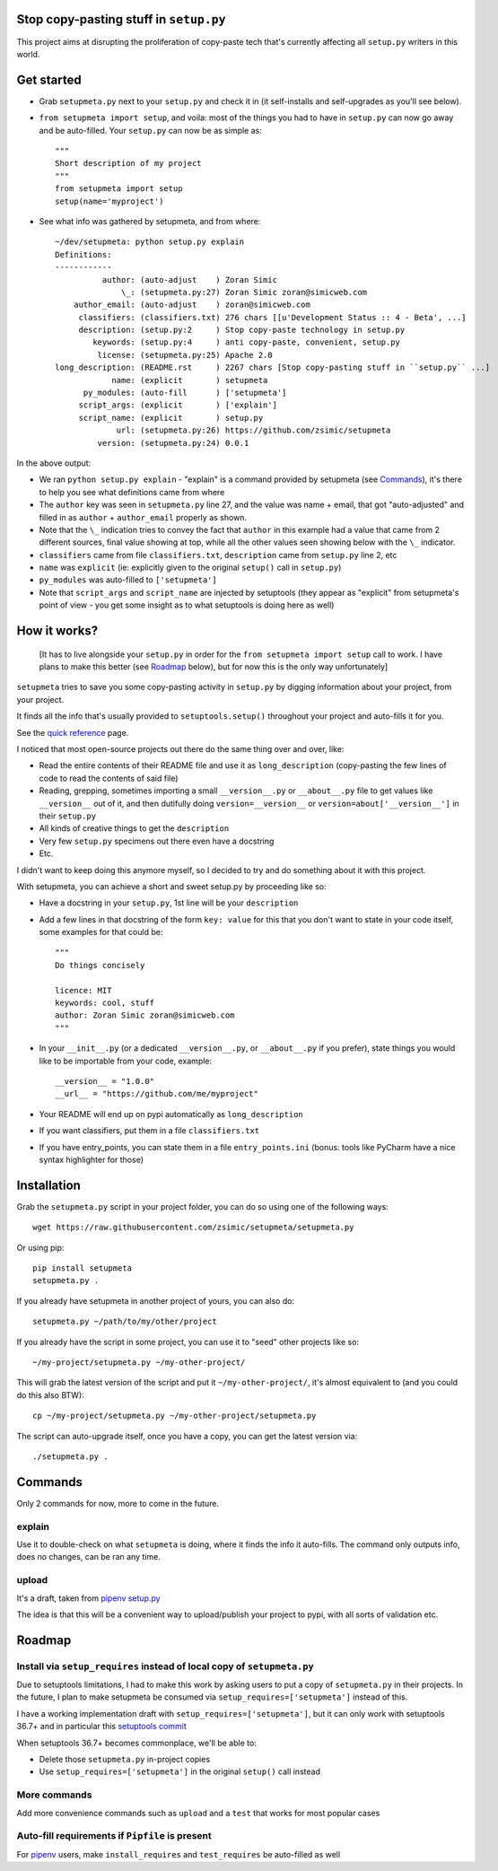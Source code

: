 Stop copy-pasting stuff in ``setup.py``
=======================================

This project aims at disrupting the proliferation of copy-paste tech that's currently affecting all ``setup.py`` writers in this world.


Get started
===========

- Grab ``setupmeta.py`` next to your ``setup.py`` and check it in (it self-installs and self-upgrades as you'll see below).

- ``from setupmeta import setup``, and voila: most of the things you had to have in ``setup.py`` can now go away and be auto-filled.
  Your ``setup.py`` can now be as simple as::

    """
    Short description of my project
    """
    from setupmeta import setup
    setup(name='myproject')

- See what info was gathered by setupmeta, and from where::

    ~/dev/setupmeta: python setup.py explain
    Definitions:
    ------------
              author: (auto-adjust    ) Zoran Simic
                  \_: (setupmeta.py:27) Zoran Simic zoran@simicweb.com
        author_email: (auto-adjust    ) zoran@simicweb.com
         classifiers: (classifiers.txt) 276 chars [[u'Development Status :: 4 - Beta', ...]
         description: (setup.py:2     ) Stop copy-paste technology in setup.py
            keywords: (setup.py:4     ) anti copy-paste, convenient, setup.py
             license: (setupmeta.py:25) Apache 2.0
    long_description: (README.rst     ) 2267 chars [Stop copy-pasting stuff in ``setup.py`` ...]
                name: (explicit       ) setupmeta
          py_modules: (auto-fill      ) ['setupmeta']
         script_args: (explicit       ) ['explain']
         script_name: (explicit       ) setup.py
                 url: (setupmeta.py:26) https://github.com/zsimic/setupmeta
             version: (setupmeta.py:24) 0.0.1

In the above output:

- We ran ``python setup.py explain`` - "explain" is a command provided by setupmeta (see Commands_), it's there to help you see what definitions came from where

- The ``author`` key was seen in ``setupmeta.py`` line 27, and the value was name + email,
  that got "auto-adjusted" and filled in as ``author`` + ``author_email`` properly as shown.

- Note that the ``\_`` indication tries to convey the fact that ``author`` in this example had a value that came from 2 different sources,
  final value showing at top, while all the other values seen showing below with the ``\_`` indicator.

- ``classifiers`` came from file ``classifiers.txt``, ``description`` came from ``setup.py`` line 2, etc

- ``name`` was ``explicit`` (ie: explicitly given to the original ``setup()`` call in ``setup.py``)

- ``py_modules`` was auto-filled to ``['setupmeta']``

- Note that ``script_args`` and ``script_name`` are injected by setuptools
  (they appear as "explicit" from setupmeta's point of view - you get some insight as to what setuptools is doing here as well)


How it works?
=============

  [It has to live alongside your ``setup.py`` in order for the ``from setupmeta import setup`` call to work.
  I have plans to make this better (see Roadmap_ below), but for now this is the only way unfortunately]

``setupmeta`` tries to save you some copy-pasting activity in ``setup.py`` by digging information about your project, from your project.

It finds all the info that's usually provided to ``setuptools.setup()`` throughout your project and auto-fills it for you.

See the `quick reference`_ page.

I noticed that most open-source projects out there do the same thing over and over, like:

- Read the entire contents of their README file and use it as ``long_description``
  (copy-pasting the few lines of code to read the contents of said file)

- Reading, grepping, sometimes importing a small ``__version__.py`` or ``__about__.py`` file to get values like ``__version__`` out of it,
  and then dutifully doing ``version=__version__`` or ``version=about['__version__']`` in their ``setup.py``

- All kinds of creative things to get the ``description``

- Very few ``setup.py`` specimens out there even have a docstring

- Etc.

I didn't want to keep doing this anymore myself, so I decided to try and do something about it with this project.

With setupmeta, you can achieve a short and sweet setup.py by proceeding like so:

- Have a docstring in your ``setup.py``, 1st line will be your ``description``

- Add a few lines in that docstring of the form ``key: value`` for this that you don't want to state in your code itself, some examples for that could be::

    """
    Do things concisely

    licence: MIT
    keywords: cool, stuff
    author: Zoran Simic zoran@simicweb.com
    """

- In your ``__init__.py`` (or a dedicated ``__version__.py``, or ``__about__.py`` if you prefer), state things you would like to be importable from your code, example::

    __version__ = "1.0.0"
    __url__ = "https://github.com/me/myproject"

- Your README will end up on pypi automatically as ``long_description``

- If you want classifiers, put them in a file ``classifiers.txt``

- If you have entry_points, you can state them in a file ``entry_points.ini`` (bonus: tools like PyCharm have a nice syntax highlighter for those)

Installation
============

Grab the ``setupmeta.py`` script in your project folder, you can do so using one of the following ways::

    wget https://raw.githubusercontent.com/zsimic/setupmeta/setupmeta.py

Or using pip::

    pip install setupmeta
    setupmeta.py .

If you already have setupmeta in another project of yours, you can also do::

    setupmeta.py ~/path/to/my/other/project

If you already have the script in some project, you can use it to "seed" other projects like so::

    ~/my-project/setupmeta.py ~/my-other-project/

This will grab the latest version of the script and put it ``~/my-other-project/``, it's almost equivalent to (and you could do this also BTW)::

    cp ~/my-project/setupmeta.py ~/my-other-project/setupmeta.py

The script can auto-upgrade itself, once you have a copy, you can get the latest version via::

    ./setupmeta.py .


Commands
========

Only 2 commands for now, more to come in the future.

explain
-------

Use it to double-check on what ``setupmeta`` is doing, where it finds the info it auto-fills.
The command only outputs info, does no changes, can be ran any time.

upload
------

It's a draft, taken from `pipenv setup.py`_

The idea is that this will be a convenient way to upload/publish your project to pypi,
with all sorts of validation etc.


Roadmap
=======

Install via ``setup_requires`` instead of local copy of ``setupmeta.py``
------------------------------------------------------------------------

Due to setuptools limitations, I had to make this work by asking users to put a copy of ``setupmeta.py`` in their projects.
In the future, I plan to make setupmeta be consumed via ``setup_requires=['setupmeta']`` instead of this.

I have a working implementation draft with ``setup_requires=['setupmeta']``,
but it can only work with setuptools 36.7+ and in particular this `setuptools commit`_

When setuptools 36.7+ becomes commonplace, we'll be able to:

- Delete those ``setupmeta.py`` in-project copies

- Use ``setup_requires=['setupmeta']`` in the original ``setup()`` call instead


More commands
-------------

Add more convenience commands such as ``upload`` and a ``test`` that works for most popular cases


Auto-fill requirements if ``Pipfile`` is present
------------------------------------------------

For pipenv_ users, make ``install_requires`` and ``test_requires`` be auto-filled as well


.. _setuptools commit: https://github.com/pypa/setuptools/commit/bb71fd1bed9f5e5e239ef99be82ed57e9f9b1dda#diff-6b59155d3acbddf6010c0f20482d4eea

.. _pipenv: https://github.com/kennethreitz/pipenv
.. _pipenv setup.py: https://github.com/kennethreitz/pipenv/blob/master/setup.py

.. _quick reference: ./REFERENCE.rst
